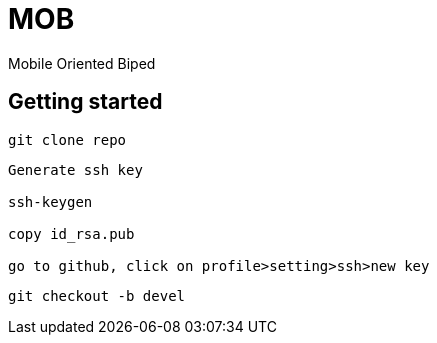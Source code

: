 = MOB
Mobile Oriented Biped

== Getting started

----
git clone repo
----

----
Generate ssh key

ssh-keygen

copy id_rsa.pub

go to github, click on profile>setting>ssh>new key
----

----
git checkout -b devel
----
